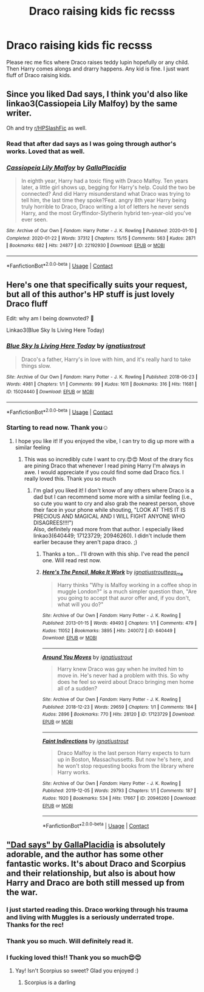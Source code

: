 #+TITLE: Draco raising kids fic recsss

* Draco raising kids fic recsss
:PROPERTIES:
:Author: brown_babe
:Score: 4
:DateUnix: 1604832605.0
:DateShort: 2020-Nov-08
:FlairText: Recommendation
:END:
Please rec me fics where Draco raises teddy lupin hopefully or any child. Then Harry comes alongs and drarry happens. Any kid is fine. I just want fluff of Draco raising kids.


** Since you liked Dad says, I think you'd also like linkao3(Cassiopeia Lily Malfoy) by the same writer.

Oh and try [[/r/HPSlashFic][r/HPSlashFic]] as well.
:PROPERTIES:
:Author: sailingg
:Score: 2
:DateUnix: 1604910626.0
:DateShort: 2020-Nov-09
:END:

*** Read that after dad says as I was going through author's works. Loved that as well.
:PROPERTIES:
:Author: brown_babe
:Score: 2
:DateUnix: 1604916319.0
:DateShort: 2020-Nov-09
:END:


*** [[https://archiveofourown.org/works/22192930][*/Cassiopeia Lily Malfoy/*]] by [[https://www.archiveofourown.org/users/GallaPlacidia/pseuds/GallaPlacidia][/GallaPlacidia/]]

#+begin_quote
  In eighth year, Harry had a toxic fling with Draco Malfoy. Ten years later, a little girl shows up, begging for Harry's help. Could the two be connected? And did Harry misunderstand what Draco was trying to tell him, the last time they spoke?Feat. angry 8th year Harry being truly horrible to Draco, Draco writing a lot of letters he never sends Harry, and the most Gryffindor-Slytherin hybrid ten-year-old you've ever seen.
#+end_quote

^{/Site/:} ^{Archive} ^{of} ^{Our} ^{Own} ^{*|*} ^{/Fandom/:} ^{Harry} ^{Potter} ^{-} ^{J.} ^{K.} ^{Rowling} ^{*|*} ^{/Published/:} ^{2020-01-10} ^{*|*} ^{/Completed/:} ^{2020-01-22} ^{*|*} ^{/Words/:} ^{37312} ^{*|*} ^{/Chapters/:} ^{15/15} ^{*|*} ^{/Comments/:} ^{563} ^{*|*} ^{/Kudos/:} ^{2871} ^{*|*} ^{/Bookmarks/:} ^{682} ^{*|*} ^{/Hits/:} ^{24877} ^{*|*} ^{/ID/:} ^{22192930} ^{*|*} ^{/Download/:} ^{[[https://archiveofourown.org/downloads/22192930/Cassiopeia%20Lily%20Malfoy.epub?updated_at=1597682273][EPUB]]} ^{or} ^{[[https://archiveofourown.org/downloads/22192930/Cassiopeia%20Lily%20Malfoy.mobi?updated_at=1597682273][MOBI]]}

--------------

*FanfictionBot*^{2.0.0-beta} | [[https://github.com/FanfictionBot/reddit-ffn-bot/wiki/Usage][Usage]] | [[https://www.reddit.com/message/compose?to=tusing][Contact]]
:PROPERTIES:
:Author: FanfictionBot
:Score: 1
:DateUnix: 1604910642.0
:DateShort: 2020-Nov-09
:END:


** Here's one that specifically suits your request, but all of this author's HP stuff is just lovely Draco fluff

Edit: why am I being downvoted? 🤔

Linkao3(Blue Sky Is Living Here Today)
:PROPERTIES:
:Author: vengefulmanatee
:Score: 4
:DateUnix: 1604833087.0
:DateShort: 2020-Nov-08
:END:

*** [[https://archiveofourown.org/works/15024440][*/Blue Sky Is Living Here Today/*]] by [[https://www.archiveofourown.org/users/ignatiustrout/pseuds/ignatiustrout][/ignatiustrout/]]

#+begin_quote
  Draco's a father, Harry's in love with him, and it's really hard to take things slow.
#+end_quote

^{/Site/:} ^{Archive} ^{of} ^{Our} ^{Own} ^{*|*} ^{/Fandom/:} ^{Harry} ^{Potter} ^{-} ^{J.} ^{K.} ^{Rowling} ^{*|*} ^{/Published/:} ^{2018-06-23} ^{*|*} ^{/Words/:} ^{4981} ^{*|*} ^{/Chapters/:} ^{1/1} ^{*|*} ^{/Comments/:} ^{99} ^{*|*} ^{/Kudos/:} ^{1611} ^{*|*} ^{/Bookmarks/:} ^{316} ^{*|*} ^{/Hits/:} ^{11681} ^{*|*} ^{/ID/:} ^{15024440} ^{*|*} ^{/Download/:} ^{[[https://archiveofourown.org/downloads/15024440/Blue%20Sky%20Is%20Living%20Here.epub?updated_at=1529786732][EPUB]]} ^{or} ^{[[https://archiveofourown.org/downloads/15024440/Blue%20Sky%20Is%20Living%20Here.mobi?updated_at=1529786732][MOBI]]}

--------------

*FanfictionBot*^{2.0.0-beta} | [[https://github.com/FanfictionBot/reddit-ffn-bot/wiki/Usage][Usage]] | [[https://www.reddit.com/message/compose?to=tusing][Contact]]
:PROPERTIES:
:Author: FanfictionBot
:Score: 0
:DateUnix: 1604833111.0
:DateShort: 2020-Nov-08
:END:


*** Starting to read now. Thank you☺️
:PROPERTIES:
:Author: brown_babe
:Score: 0
:DateUnix: 1604833172.0
:DateShort: 2020-Nov-08
:END:

**** I hope you like it! If you enjoyed the vibe, I can try to dig up more with a similar feeling
:PROPERTIES:
:Author: vengefulmanatee
:Score: 0
:DateUnix: 1604833764.0
:DateShort: 2020-Nov-08
:END:

***** This was so incredibly cute I want to cry.😍😍 Most of the drary fics are pining Draco that whenever I read pining Harry I'm always in awe. I would appreciate if you could find some dad Draco fics. I really loved this. Thank you so much
:PROPERTIES:
:Author: brown_babe
:Score: 0
:DateUnix: 1604834851.0
:DateShort: 2020-Nov-08
:END:

****** I'm glad you liked it! I don't know of any others where Draco is a dad but I can recommend some more with a similar feeling (i.e., so cute you want to cry and also grab the nearest person, shove their face in your phone while shouting, "LOOK AT THIS IT IS PRECIOUS AND MAGICAL AND I WILL FIGHT ANYONE WHO DISAGREES!!!!")\\
Also, definitely read more from that author. I especially liked linkao3(640449; 17123729; 20946260). I didn't include them earlier because they aren't papa draco. ;)
:PROPERTIES:
:Author: vengefulmanatee
:Score: 0
:DateUnix: 1604840754.0
:DateShort: 2020-Nov-08
:END:

******* Thanks a ton... I'll drown with this ship. I've read the pencil one. Will read rest now.
:PROPERTIES:
:Author: brown_babe
:Score: 2
:DateUnix: 1604856522.0
:DateShort: 2020-Nov-08
:END:


******* [[https://archiveofourown.org/works/640449][*/Here's The Pencil, Make It Work/*]] by [[https://www.archiveofourown.org/users/ignatiustrout/pseuds/ignatiustrout/users/teas_me/pseuds/teas_me][/ignatiustroutteas_me/]]

#+begin_quote
  Harry thinks "Why is Malfoy working in a coffee shop in muggle London?" is a much simpler question than, "Are you going to accept that auror offer and, if you don't, what will you do?"
#+end_quote

^{/Site/:} ^{Archive} ^{of} ^{Our} ^{Own} ^{*|*} ^{/Fandom/:} ^{Harry} ^{Potter} ^{-} ^{J.} ^{K.} ^{Rowling} ^{*|*} ^{/Published/:} ^{2013-01-15} ^{*|*} ^{/Words/:} ^{49493} ^{*|*} ^{/Chapters/:} ^{1/1} ^{*|*} ^{/Comments/:} ^{479} ^{*|*} ^{/Kudos/:} ^{11052} ^{*|*} ^{/Bookmarks/:} ^{3895} ^{*|*} ^{/Hits/:} ^{240072} ^{*|*} ^{/ID/:} ^{640449} ^{*|*} ^{/Download/:} ^{[[https://archiveofourown.org/downloads/640449/Heres%20The%20Pencil%20Make%20It.epub?updated_at=1597650777][EPUB]]} ^{or} ^{[[https://archiveofourown.org/downloads/640449/Heres%20The%20Pencil%20Make%20It.mobi?updated_at=1597650777][MOBI]]}

--------------

[[https://archiveofourown.org/works/17123729][*/Around You Moves/*]] by [[https://www.archiveofourown.org/users/ignatiustrout/pseuds/ignatiustrout][/ignatiustrout/]]

#+begin_quote
  Harry knew Draco was gay when he invited him to move in. He's never had a problem with this. So why does he feel so weird about Draco bringing men home all of a sudden?
#+end_quote

^{/Site/:} ^{Archive} ^{of} ^{Our} ^{Own} ^{*|*} ^{/Fandom/:} ^{Harry} ^{Potter} ^{-} ^{J.} ^{K.} ^{Rowling} ^{*|*} ^{/Published/:} ^{2018-12-23} ^{*|*} ^{/Words/:} ^{29659} ^{*|*} ^{/Chapters/:} ^{1/1} ^{*|*} ^{/Comments/:} ^{184} ^{*|*} ^{/Kudos/:} ^{2896} ^{*|*} ^{/Bookmarks/:} ^{770} ^{*|*} ^{/Hits/:} ^{28120} ^{*|*} ^{/ID/:} ^{17123729} ^{*|*} ^{/Download/:} ^{[[https://archiveofourown.org/downloads/17123729/Around%20You%20Moves.epub?updated_at=1545596148][EPUB]]} ^{or} ^{[[https://archiveofourown.org/downloads/17123729/Around%20You%20Moves.mobi?updated_at=1545596148][MOBI]]}

--------------

[[https://archiveofourown.org/works/20946260][*/Faint Indirections/*]] by [[https://www.archiveofourown.org/users/ignatiustrout/pseuds/ignatiustrout][/ignatiustrout/]]

#+begin_quote
  Draco Malfoy is the last person Harry expects to turn up in Boston, Massachussetts. But now he's here, and he won't stop requesting books from the library where Harry works.
#+end_quote

^{/Site/:} ^{Archive} ^{of} ^{Our} ^{Own} ^{*|*} ^{/Fandom/:} ^{Harry} ^{Potter} ^{-} ^{J.} ^{K.} ^{Rowling} ^{*|*} ^{/Published/:} ^{2019-12-05} ^{*|*} ^{/Words/:} ^{29793} ^{*|*} ^{/Chapters/:} ^{1/1} ^{*|*} ^{/Comments/:} ^{187} ^{*|*} ^{/Kudos/:} ^{1920} ^{*|*} ^{/Bookmarks/:} ^{534} ^{*|*} ^{/Hits/:} ^{17667} ^{*|*} ^{/ID/:} ^{20946260} ^{*|*} ^{/Download/:} ^{[[https://archiveofourown.org/downloads/20946260/Faint%20Indirections.epub?updated_at=1591563167][EPUB]]} ^{or} ^{[[https://archiveofourown.org/downloads/20946260/Faint%20Indirections.mobi?updated_at=1591563167][MOBI]]}

--------------

*FanfictionBot*^{2.0.0-beta} | [[https://github.com/FanfictionBot/reddit-ffn-bot/wiki/Usage][Usage]] | [[https://www.reddit.com/message/compose?to=tusing][Contact]]
:PROPERTIES:
:Author: FanfictionBot
:Score: 0
:DateUnix: 1604840772.0
:DateShort: 2020-Nov-08
:END:


** [[https://archiveofourown.org/works/21256991/chapters/50612300]["Dad says" by GallaPlacidia]] is absolutely adorable, and the author has some other fantastic works. It's about Draco and Scorpius and their relationship, but also is about how Harry and Draco are both still messed up from the war.
:PROPERTIES:
:Score: 1
:DateUnix: 1604848667.0
:DateShort: 2020-Nov-08
:END:

*** I just started reading this. Draco working through his trauma and living with Muggles is a seriously underrated trope. Thanks for the rec!
:PROPERTIES:
:Author: vengefulmanatee
:Score: 3
:DateUnix: 1604903583.0
:DateShort: 2020-Nov-09
:END:


*** Thank you so much. Will definitely read it.
:PROPERTIES:
:Author: brown_babe
:Score: 2
:DateUnix: 1604856594.0
:DateShort: 2020-Nov-08
:END:


*** I fucking loved this!! Thank you so much😍😍
:PROPERTIES:
:Author: brown_babe
:Score: 2
:DateUnix: 1604868703.0
:DateShort: 2020-Nov-09
:END:

**** Yay! Isn't Scorpius so sweet? Glad you enjoyed :)
:PROPERTIES:
:Score: 2
:DateUnix: 1604869051.0
:DateShort: 2020-Nov-09
:END:

***** Scorpius is a darling
:PROPERTIES:
:Author: brown_babe
:Score: 2
:DateUnix: 1604916274.0
:DateShort: 2020-Nov-09
:END:
